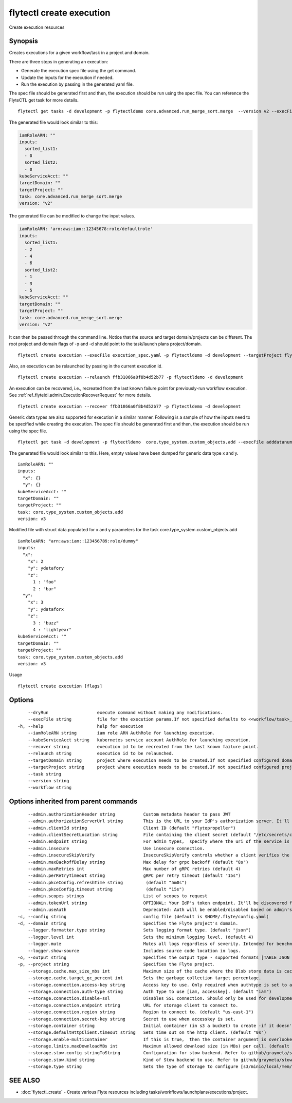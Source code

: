 .. _flytectl_create_execution:

flytectl create execution
-------------------------

Create execution resources

Synopsis
~~~~~~~~



Creates executions for a given workflow/task in a project and domain.

There are three steps in generating an execution:

- Generate the execution spec file using the get command.
- Update the inputs for the execution if needed.
- Run the execution by passing in the generated yaml file.

The spec file should be generated first and then, the execution should be run using the spec file.
You can reference the FlyteCTL get task for more details.

::

 flytectl get tasks -d development -p flytectldemo core.advanced.run_merge_sort.merge  --version v2 --execFile execution_spec.yaml

The generated file would look similar to this:

.. code-block:: yaml

	 iamRoleARN: ""
	 inputs:
	   sorted_list1:
	   - 0
	   sorted_list2:
	   - 0
	 kubeServiceAcct: ""
	 targetDomain: ""
	 targetProject: ""
	 task: core.advanced.run_merge_sort.merge
	 version: "v2"


The generated file can be modified to change the input values.

.. code-block:: yaml

	 iamRoleARN: 'arn:aws:iam::12345678:role/defaultrole'
	 inputs:
	   sorted_list1:
	   - 2
	   - 4
	   - 6
	   sorted_list2:
	   - 1
	   - 3
	   - 5
	 kubeServiceAcct: ""
	 targetDomain: ""
	 targetProject: ""
	 task: core.advanced.run_merge_sort.merge
	 version: "v2"

It can then be passed through the command line.
Notice that the source and target domain/projects can be different.
The root project and domain flags of -p and -d should point to the task/launch plans project/domain.

::

 flytectl create execution --execFile execution_spec.yaml -p flytectldemo -d development --targetProject flytesnacks

Also, an execution can be relaunched by passing in the current execution id.

::

 flytectl create execution --relaunch ffb31066a0f8b4d52b77 -p flytectldemo -d development

An execution can be recovered, i.e., recreated from the last known failure point for previously-run workflow execution.
See :ref:`ref_flyteidl.admin.ExecutionRecoverRequest` for more details.

::

 flytectl create execution --recover ffb31066a0f8b4d52b77 -p flytectldemo -d development

Generic data types are also supported for execution in a similar manner. Following is a sample of how the inputs need to be specified while creating the execution.
The spec file should be generated first and then, the execution should be run using the spec file.

::

 flytectl get task -d development -p flytectldemo  core.type_system.custom_objects.add --execFile adddatanum.yaml

The generated file would look similar to this. Here, empty values have been dumped for generic data type x and y. 

::

    iamRoleARN: ""
    inputs:
      "x": {}
      "y": {}
    kubeServiceAcct: ""
    targetDomain: ""
    targetProject: ""
    task: core.type_system.custom_objects.add
    version: v3

Modified file with struct data populated for x and y parameters for the task core.type_system.custom_objects.add

::

  iamRoleARN: "arn:aws:iam::123456789:role/dummy"
  inputs:
    "x":
      "x": 2
      "y": ydatafory
      "z":
        1 : "foo"
        2 : "bar"
    "y":
      "x": 3
      "y": ydataforx
      "z":
        3 : "buzz"
        4 : "lightyear"
  kubeServiceAcct: ""
  targetDomain: ""
  targetProject: ""
  task: core.type_system.custom_objects.add
  version: v3

Usage


::

  flytectl create execution [flags]

Options
~~~~~~~

::

      --dryRun                   execute command without making any modifications.
      --execFile string          file for the execution params.If not specified defaults to <<workflow/task>_name>.execution_spec.yaml
  -h, --help                     help for execution
      --iamRoleARN string        iam role ARN AuthRole for launching execution.
      --kubeServiceAcct string   kubernetes service account AuthRole for launching execution.
      --recover string           execution id to be recreated from the last known failure point.
      --relaunch string          execution id to be relaunched.
      --targetDomain string      project where execution needs to be created.If not specified configured domain would be used.
      --targetProject string     project where execution needs to be created.If not specified configured project would be used.
      --task string              
      --version string           
      --workflow string          

Options inherited from parent commands
~~~~~~~~~~~~~~~~~~~~~~~~~~~~~~~~~~~~~~

::

      --admin.authorizationHeader string           Custom metadata header to pass JWT
      --admin.authorizationServerUrl string        This is the URL to your IdP's authorization server. It'll default to Endpoint
      --admin.clientId string                      Client ID (default "flytepropeller")
      --admin.clientSecretLocation string          File containing the client secret (default "/etc/secrets/client_secret")
      --admin.endpoint string                      For admin types,  specify where the uri of the service is located.
      --admin.insecure                             Use insecure connection.
      --admin.insecureSkipVerify                   InsecureSkipVerify controls whether a client verifies the server's certificate chain and host name. Caution : shouldn't be use for production usecases'
      --admin.maxBackoffDelay string               Max delay for grpc backoff (default "8s")
      --admin.maxRetries int                       Max number of gRPC retries (default 4)
      --admin.perRetryTimeout string               gRPC per retry timeout (default "15s")
      --admin.pkceConfig.refreshTime string         (default "5m0s")
      --admin.pkceConfig.timeout string             (default "15s")
      --admin.scopes strings                       List of scopes to request
      --admin.tokenUrl string                      OPTIONAL: Your IdP's token endpoint. It'll be discovered from flyte admin's OAuth Metadata endpoint if not provided.
      --admin.useAuth                              Deprecated: Auth will be enabled/disabled based on admin's dynamically discovered information.
  -c, --config string                              config file (default is $HOME/.flyte/config.yaml)
  -d, --domain string                              Specifies the Flyte project's domain.
      --logger.formatter.type string               Sets logging format type. (default "json")
      --logger.level int                           Sets the minimum logging level. (default 4)
      --logger.mute                                Mutes all logs regardless of severity. Intended for benchmarks/tests only.
      --logger.show-source                         Includes source code location in logs.
  -o, --output string                              Specifies the output type - supported formats [TABLE JSON YAML DOT DOTURL]. NOTE: dot, doturl are only supported for Workflow (default "TABLE")
  -p, --project string                             Specifies the Flyte project.
      --storage.cache.max_size_mbs int             Maximum size of the cache where the Blob store data is cached in-memory. If not specified or set to 0,  cache is not used
      --storage.cache.target_gc_percent int        Sets the garbage collection target percentage.
      --storage.connection.access-key string       Access key to use. Only required when authtype is set to accesskey.
      --storage.connection.auth-type string        Auth Type to use [iam, accesskey]. (default "iam")
      --storage.connection.disable-ssl             Disables SSL connection. Should only be used for development.
      --storage.connection.endpoint string         URL for storage client to connect to.
      --storage.connection.region string           Region to connect to. (default "us-east-1")
      --storage.connection.secret-key string       Secret to use when accesskey is set.
      --storage.container string                   Initial container (in s3 a bucket) to create -if it doesn't exist-.'
      --storage.defaultHttpClient.timeout string   Sets time out on the http client. (default "0s")
      --storage.enable-multicontainer              If this is true,  then the container argument is overlooked and redundant. This config will automatically open new connections to new containers/buckets as they are encountered
      --storage.limits.maxDownloadMBs int          Maximum allowed download size (in MBs) per call. (default 2)
      --storage.stow.config stringToString         Configuration for stow backend. Refer to github/graymeta/stow (default [])
      --storage.stow.kind string                   Kind of Stow backend to use. Refer to github/graymeta/stow
      --storage.type string                        Sets the type of storage to configure [s3/minio/local/mem/stow]. (default "s3")

SEE ALSO
~~~~~~~~

* :doc:`flytectl_create` 	 - Create various Flyte resources including tasks/workflows/launchplans/executions/project.

